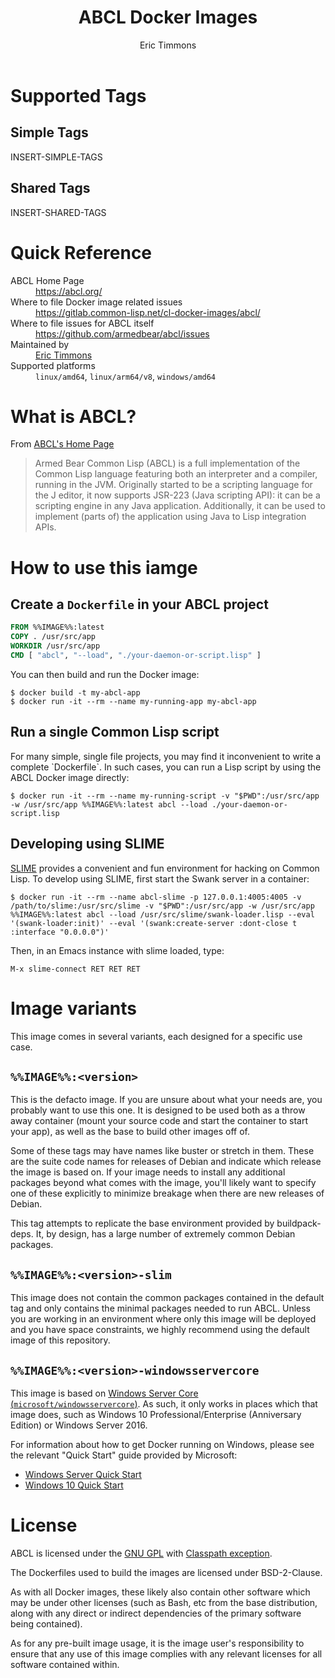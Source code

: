 #+TITLE: ABCL Docker Images
#+AUTHOR: Eric Timmons

* Supported Tags

** Simple Tags

   INSERT-SIMPLE-TAGS

** Shared Tags

   INSERT-SHARED-TAGS

* Quick Reference

  + ABCL Home Page :: [[https://abcl.org/]]
  + Where to file Docker image related issues :: [[https://gitlab.common-lisp.net/cl-docker-images/abcl/]]
  + Where to file issues for ABCL itself :: [[https://github.com/armedbear/abcl/issues]]
  + Maintained by :: [[https://github.com/daewok][Eric Timmons]]
  + Supported platforms :: =linux/amd64=, =linux/arm64/v8=, =windows/amd64=

* What is ABCL?

  From [[https://abcl.org][ABCL's Home Page]]

  #+begin_quote
  Armed Bear Common Lisp (ABCL) is a full implementation of the Common Lisp
  language featuring both an interpreter and a compiler, running in the
  JVM. Originally started to be a scripting language for the J editor, it now
  supports JSR-223 (Java scripting API): it can be a scripting engine in any
  Java application. Additionally, it can be used to implement (parts of) the
  application using Java to Lisp integration APIs.
  #+end_quote

* How to use this iamge

** Create a =Dockerfile= in your ABCL project

   #+begin_src dockerfile
     FROM %%IMAGE%%:latest
     COPY . /usr/src/app
     WORKDIR /usr/src/app
     CMD [ "abcl", "--load", "./your-daemon-or-script.lisp" ]
   #+end_src

   You can then build and run the Docker image:

   #+begin_src console
     $ docker build -t my-abcl-app
     $ docker run -it --rm --name my-running-app my-abcl-app
   #+end_src

** Run a single Common Lisp script

   For many simple, single file projects, you may find it inconvenient to write
   a complete `Dockerfile`. In such cases, you can run a Lisp script by using
   the ABCL Docker image directly:

   #+begin_src console
     $ docker run -it --rm --name my-running-script -v "$PWD":/usr/src/app -w /usr/src/app %%IMAGE%%:latest abcl --load ./your-daemon-or-script.lisp
   #+end_src

** Developing using SLIME

   [[https://common-lisp.net/project/slime/][SLIME]] provides a convenient and fun environment for hacking on Common
   Lisp. To develop using SLIME, first start the Swank server in a container:

   #+begin_src console
     $ docker run -it --rm --name abcl-slime -p 127.0.0.1:4005:4005 -v /path/to/slime:/usr/src/slime -v "$PWD":/usr/src/app -w /usr/src/app %%IMAGE%%:latest abcl --load /usr/src/slime/swank-loader.lisp --eval '(swank-loader:init)' --eval '(swank:create-server :dont-close t :interface "0.0.0.0")'
   #+end_src

   Then, in an Emacs instance with slime loaded, type:

   #+begin_src emacs
     M-x slime-connect RET RET RET
   #+end_src

* Image variants

  This image comes in several variants, each designed for a specific use case.

** =%%IMAGE%%:<version>=

   This is the defacto image. If you are unsure about what your needs are, you
   probably want to use this one. It is designed to be used both as a throw
   away container (mount your source code and start the container to start your
   app), as well as the base to build other images off of.

   Some of these tags may have names like buster or stretch in them. These are
   the suite code names for releases of Debian and indicate which release the
   image is based on. If your image needs to install any additional packages
   beyond what comes with the image, you'll likely want to specify one of these
   explicitly to minimize breakage when there are new releases of Debian.

   This tag attempts to replicate the base environment provided by
   buildpack-deps. It, by design, has a large number of extremely common Debian
   packages.

** =%%IMAGE%%:<version>-slim=

   This image does not contain the common packages contained in the default tag
   and only contains the minimal packages needed to run ABCL. Unless you are
   working in an environment where only this image will be deployed and you
   have space constraints, we highly recommend using the default image of this
   repository.

** =%%IMAGE%%:<version>-windowsservercore=

   This image is based on [[https://hub.docker.com/_/microsoft-windows-servercore][Windows Server Core
   (=microsoft/windowsservercore=)]]. As such, it only works in places which that
   image does, such as Windows 10 Professional/Enterprise (Anniversary Edition)
   or Windows Server 2016.

   For information about how to get Docker running on Windows, please see the
   relevant "Quick Start" guide provided by Microsoft:

   + [[https://msdn.microsoft.com/en-us/virtualization/windowscontainers/quick_start/quick_start_windows_server][Windows Server Quick Start]]
   + [[https://msdn.microsoft.com/en-us/virtualization/windowscontainers/quick_start/quick_start_windows_10][Windows 10 Quick Start]]

* License

  ABCL is licensed under the [[https://www.gnu.org/copyleft/gpl.html][GNU GPL]] with [[https://www.gnu.org/software/classpath/license.html][Classpath exception]].

  The Dockerfiles used to build the images are licensed under BSD-2-Clause.

  As with all Docker images, these likely also contain other software which may
  be under other licenses (such as Bash, etc from the base distribution, along
  with any direct or indirect dependencies of the primary software being
  contained).

  As for any pre-built image usage, it is the image user's responsibility to
  ensure that any use of this image complies with any relevant licenses for all
  software contained within.
